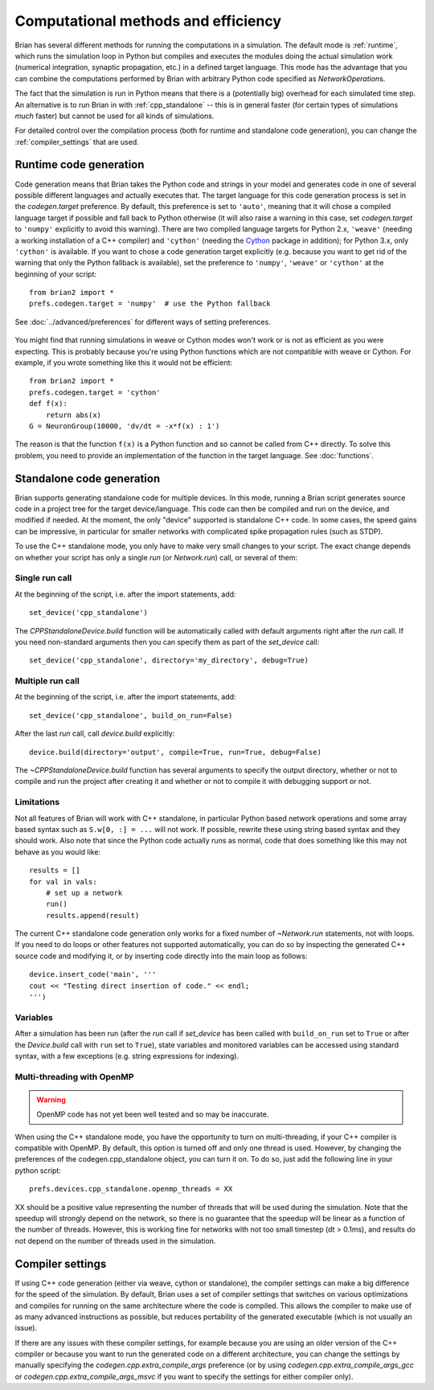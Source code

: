 Computational methods and efficiency
====================================

Brian has several different methods for running the computations in a
simulation. The default mode is :ref:`runtime`, which runs the simulation loop
in Python but compiles and executes the modules doing the actual simulation
work (numerical integration, synaptic propagation, etc.) in a defined target
language. This mode has the advantage that you can combine the computations
performed by Brian with arbitrary Python code specified as `NetworkOperation`\ s.

The fact that the simulation is run in Python means that there is a (potentially
big) overhead for each simulated time step. An alternative is to run Brian in with
:ref:`cpp_standalone` -- this is in general faster (for certain types of simulations
*much* faster) but cannot be used for all kinds of simulations.

For detailed control over the compilation process (both for runtime and standalone
code generation), you can change the :ref:`compiler_settings` that are used.

.. _runtime:

Runtime code generation
-----------------------
Code generation means that Brian takes the Python code and strings
in your model and generates code in one of several possible different
languages and actually executes that. The target language for this code
generation process is set in the `codegen.target` preference. By default, this
preference is set to ``'auto'``, meaning that it will chose a compiled language
target if possible and fall back to Python otherwise (it will also raise a warning
in this case, set `codegen.target` to ``'numpy'`` explicitly to avoid this warning).
There are two compiled language targets for Python 2.x, ``'weave'`` (needing a
working installation of a C++ compiler) and ``'cython'`` (needing the `Cython`_
package in addition); for Python 3.x, only ``'cython'`` is available. If you want to
chose a code generation target explicitly (e.g. because you want to get rid of the
warning that only the Python fallback is available), set the preference to ``'numpy'``,
``'weave'`` or ``'cython'`` at the beginning of your script::

    from brian2 import *
    prefs.codegen.target = 'numpy'  # use the Python fallback

See :doc:`../advanced/preferences` for different ways of setting preferences.

 .. _Cython: http://cython.org/

You might find that running simulations in weave or Cython modes won't work
or is not as efficient as you were expecting. This is probably because you're
using Python functions which are not compatible with weave or Cython. For
example, if you wrote something like this it would not be efficient::

    from brian2 import *
    prefs.codegen.target = 'cython'
    def f(x):
        return abs(x)
    G = NeuronGroup(10000, 'dv/dt = -x*f(x) : 1')
    
The reason is that the function ``f(x)`` is a Python function and so cannot
be called from C++ directly. To solve this problem, you need to provide an
implementation of the function in the target language. See :doc:`functions`.

.. _cpp_standalone:

Standalone code generation
--------------------------
Brian supports generating standalone code for multiple devices. In this mode, running a Brian script generates
source code in a project tree for the target device/language. This code can then be compiled and run on the device,
and modified if needed. At the moment, the only "device" supported is standalone C++ code.
In some cases, the speed gains can be impressive, in particular for smaller networks with complicated spike
propagation rules (such as STDP).

To use the C++ standalone mode, you only have to make very small changes to your script. The exact change depends on
whether your script has only a single `run` (or `Network.run`) call, or several of them:

Single run call
~~~~~~~~~~~~~~~
At the beginning of the script, i.e. after the import statements, add::

    set_device('cpp_standalone')

The `CPPStandaloneDevice.build` function will be automatically called with default arguments right after the `run`
call. If you need non-standard arguments then you can specify them as part of the `set_device` call::

    set_device('cpp_standalone', directory='my_directory', debug=True)

Multiple run call
~~~~~~~~~~~~~~~~~
At the beginning of the script, i.e. after the import statements, add::

    set_device('cpp_standalone', build_on_run=False)

After the last `run` call, call `device.build` explicitly::

    device.build(directory='output', compile=True, run=True, debug=False)

The `~CPPStandaloneDevice.build` function has several arguments to specify the output directory, whether or not to
compile and run the project after creating it and whether or not to compile it with debugging support or not.

Limitations
~~~~~~~~~~~
Not all features of Brian will work with C++ standalone, in particular Python based network operations and
some array based syntax such as ``S.w[0, :] = ...`` will not work. If possible, rewrite these using string
based syntax and they should work. Also note that since the Python code actually runs as normal, code that does
something like this may not behave as you would like::

    results = []
    for val in vals:
        # set up a network
        run()
        results.append(result)

The current C++ standalone code generation only works for a fixed number of `~Network.run` statements, not with loops.
If you need to do loops or other features not supported automatically, you can do so by inspecting the generated
C++ source code and modifying it, or by inserting code directly into the main loop as follows::

    device.insert_code('main', '''
    cout << "Testing direct insertion of code." << endl;
    ''')


Variables
~~~~~~~~~
After a simulation has been run (after the `run` call if `set_device` has been called with ``build_on_run`` set to
``True`` or after the `Device.build` call with ``run`` set to ``True``), state variables and
monitored variables can be accessed using standard syntax, with a few exceptions (e.g. string expressions for indexing).

.. _openmp:

Multi-threading with OpenMP
~~~~~~~~~~~~~~~~~~~~~~~~~~~

.. warning::
    OpenMP code has not yet been well tested and so may be inaccurate.

When using the C++ standalone mode, you have the opportunity to turn on multi-threading, if your C++ compiler is compatible with
OpenMP. By default, this option is turned off and only one thread is used. However, by changing the preferences of the codegen.cpp_standalone
object, you can turn it on. To do so, just add the following line in your python script::

    prefs.devices.cpp_standalone.openmp_threads = XX

XX should be a positive value representing the number of threads that will be
used during the simulation. Note that the speedup will strongly depend on the
network, so there is no guarantee that the speedup will be linear as a function
of the number of threads. However, this is working fine for networks with not
too small timestep (dt > 0.1ms), and results do not depend on the number of
threads used in the simulation.

.. _compiler_settings:

Compiler settings
-----------------

If using C++ code generation (either via weave, cython or standalone), the
compiler settings can make a big difference for the speed of the simulation.
By default, Brian uses a set of compiler settings that switches on various
optimizations and compiles for running on the same architecture where the
code is compiled. This allows the compiler to make use of as many advanced
instructions as possible, but reduces portability of the generated executable
(which is not usually an issue).

If there are any issues with these compiler settings, for example because
you are using an older version of the C++ compiler or because you want to
run the generated code on a different architecture, you can change the
settings by manually specifying the `codegen.cpp.extra_compile_args`
preference (or by using `codegen.cpp.extra_compile_args_gcc` or
`codegen.cpp.extra_compile_args_msvc` if you want to specify the settings
for either compiler only).
